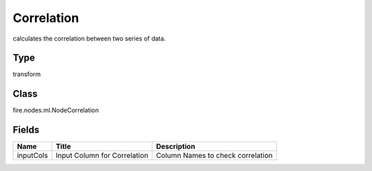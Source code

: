 
Correlation
========== 

calculates the correlation between two series of data.

Type
---------- 

transform

Class
---------- 

fire.nodes.ml.NodeCorrelation

Fields
---------- 

+-----------+------------------------------+------------------------------------+
| Name      | Title                        | Description                        |
+===========+==============================+====================================+
| inputCols | Input Column for Correlation | Column Names to check correlation  |
+-----------+------------------------------+------------------------------------+
